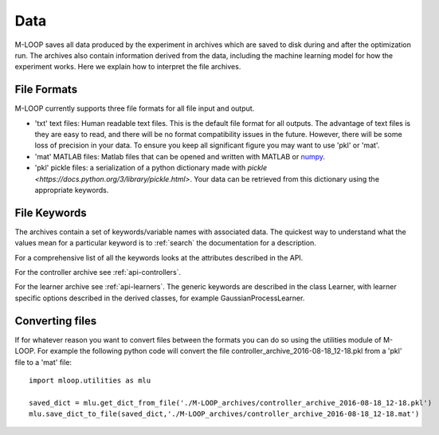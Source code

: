 .. _sec-data:

====
Data
====

M-LOOP saves all data produced by the experiment in archives which are saved to disk during and after the optimization run. The archives also contain information derived from the data, including the machine learning model for how the experiment works. Here we explain how to interpret the file archives. 

File Formats
============

M-LOOP currently supports three file formats for all file input and output. 

- 'txt' text files: Human readable text files. This is the default file format for all outputs. The advantage of text files is they are easy to read, and there will be no format compatibility issues in the future. However, there will be some loss of precision in your data. To ensure you keep all significant figure you may want to use 'pkl' or 'mat'.
- 'mat' MATLAB files: Matlab files that can be opened and written with MATLAB or `numpy <http://www.numpy.org/>`_.
- 'pkl' pickle files: a serialization of a python dictionary made with `pickle <https://docs.python.org/3/library/pickle.html>`. Your data can be retrieved from this dictionary using the appropriate keywords. 

File Keywords
=============

The archives contain a set of keywords/variable names with associated data. The quickest way to understand what the values mean for a particular keyword is to :ref:`search` the documentation for a description. 

For a comprehensive list of all the keywords looks at the attributes described in the API. 

For the controller archive see :ref:`api-controllers`.

For the learner archive see :ref:`api-learners`. The generic keywords are described in the class Learner, with learner specific options described in the derived classes, for example GaussianProcessLearner.

Converting files
================

If for whatever reason you want to convert files between the formats you can do so using the utilities module of M-LOOP. For example the following python code will convert the file controller_archive_2016-08-18_12-18.pkl from a 'pkl' file to a 'mat' file::

   import mloop.utilities as mlu

   saved_dict = mlu.get_dict_from_file('./M-LOOP_archives/controller_archive_2016-08-18_12-18.pkl') 
   mlu.save_dict_to_file(saved_dict,'./M-LOOP_archives/controller_archive_2016-08-18_12-18.mat')
